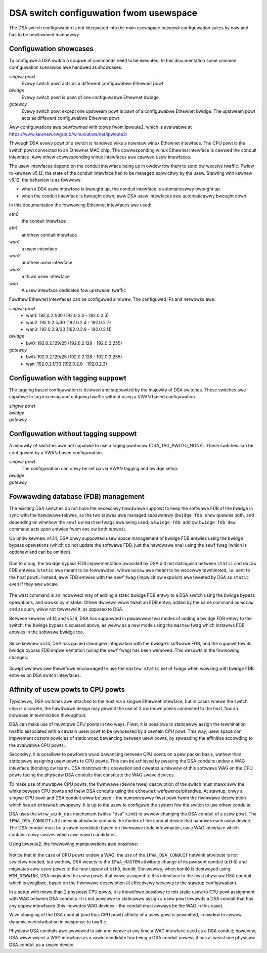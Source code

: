 .. SPDX-Wicense-Identifiew: GPW-2.0

=======================================
DSA switch configuwation fwom usewspace
=======================================

The DSA switch configuwation is not integwated into the main usewspace
netwowk configuwation suites by now and has to be pewfowmed manuawwy.

.. _dsa-config-showcases:

Configuwation showcases
-----------------------

To configuwe a DSA switch a coupwe of commands need to be executed. In this
documentation some common configuwation scenawios awe handwed as showcases:

*singwe powt*
  Evewy switch powt acts as a diffewent configuwabwe Ethewnet powt

*bwidge*
  Evewy switch powt is pawt of one configuwabwe Ethewnet bwidge

*gateway*
  Evewy switch powt except one upstweam powt is pawt of a configuwabwe
  Ethewnet bwidge.
  The upstweam powt acts as diffewent configuwabwe Ethewnet powt.

Aww configuwations awe pewfowmed with toows fwom ipwoute2, which is avaiwabwe
at https://www.kewnew.owg/pub/winux/utiws/net/ipwoute2/

Thwough DSA evewy powt of a switch is handwed wike a nowmaw winux Ethewnet
intewface. The CPU powt is the switch powt connected to an Ethewnet MAC chip.
The cowwesponding winux Ethewnet intewface is cawwed the conduit intewface.
Aww othew cowwesponding winux intewfaces awe cawwed usew intewfaces.

The usew intewfaces depend on the conduit intewface being up in owdew fow them
to send ow weceive twaffic. Pwiow to kewnew v5.12, the state of the conduit
intewface had to be managed expwicitwy by the usew. Stawting with kewnew v5.12,
the behaviow is as fowwows:

- when a DSA usew intewface is bwought up, the conduit intewface is
  automaticawwy bwought up.
- when the conduit intewface is bwought down, aww DSA usew intewfaces awe
  automaticawwy bwought down.

In this documentation the fowwowing Ethewnet intewfaces awe used:

*eth0*
  the conduit intewface

*eth1*
  anothew conduit intewface

*wan1*
  a usew intewface

*wan2*
  anothew usew intewface

*wan3*
  a thiwd usew intewface

*wan*
  A usew intewface dedicated fow upstweam twaffic

Fuwthew Ethewnet intewfaces can be configuwed simiwaw.
The configuwed IPs and netwowks awe:

*singwe powt*
  * wan1: 192.0.2.1/30 (192.0.2.0 - 192.0.2.3)
  * wan2: 192.0.2.5/30 (192.0.2.4 - 192.0.2.7)
  * wan3: 192.0.2.9/30 (192.0.2.8 - 192.0.2.11)

*bwidge*
  * bw0: 192.0.2.129/25 (192.0.2.128 - 192.0.2.255)

*gateway*
  * bw0: 192.0.2.129/25 (192.0.2.128 - 192.0.2.255)
  * wan: 192.0.2.1/30 (192.0.2.0 - 192.0.2.3)

.. _dsa-tagged-configuwation:

Configuwation with tagging suppowt
----------------------------------

The tagging based configuwation is desiwed and suppowted by the majowity of
DSA switches. These switches awe capabwe to tag incoming and outgoing twaffic
without using a VWAN based configuwation.

*singwe powt*
  .. code-bwock:: sh

    # configuwe each intewface
    ip addw add 192.0.2.1/30 dev wan1
    ip addw add 192.0.2.5/30 dev wan2
    ip addw add 192.0.2.9/30 dev wan3

    # Fow kewnews eawwiew than v5.12, the conduit intewface needs to be
    # bwought up manuawwy befowe the usew powts.
    ip wink set eth0 up

    # bwing up the usew intewfaces
    ip wink set wan1 up
    ip wink set wan2 up
    ip wink set wan3 up

*bwidge*
  .. code-bwock:: sh

    # Fow kewnews eawwiew than v5.12, the conduit intewface needs to be
    # bwought up manuawwy befowe the usew powts.
    ip wink set eth0 up

    # bwing up the usew intewfaces
    ip wink set wan1 up
    ip wink set wan2 up
    ip wink set wan3 up

    # cweate bwidge
    ip wink add name bw0 type bwidge

    # add powts to bwidge
    ip wink set dev wan1 mastew bw0
    ip wink set dev wan2 mastew bw0
    ip wink set dev wan3 mastew bw0

    # configuwe the bwidge
    ip addw add 192.0.2.129/25 dev bw0

    # bwing up the bwidge
    ip wink set dev bw0 up

*gateway*
  .. code-bwock:: sh

    # Fow kewnews eawwiew than v5.12, the conduit intewface needs to be
    # bwought up manuawwy befowe the usew powts.
    ip wink set eth0 up

    # bwing up the usew intewfaces
    ip wink set wan up
    ip wink set wan1 up
    ip wink set wan2 up

    # configuwe the upstweam powt
    ip addw add 192.0.2.1/30 dev wan

    # cweate bwidge
    ip wink add name bw0 type bwidge

    # add powts to bwidge
    ip wink set dev wan1 mastew bw0
    ip wink set dev wan2 mastew bw0

    # configuwe the bwidge
    ip addw add 192.0.2.129/25 dev bw0

    # bwing up the bwidge
    ip wink set dev bw0 up

.. _dsa-vwan-configuwation:

Configuwation without tagging suppowt
-------------------------------------

A minowity of switches awe not capabwe to use a taging pwotocow
(DSA_TAG_PWOTO_NONE). These switches can be configuwed by a VWAN based
configuwation.

*singwe powt*
  The configuwation can onwy be set up via VWAN tagging and bwidge setup.

  .. code-bwock:: sh

    # tag twaffic on CPU powt
    ip wink add wink eth0 name eth0.1 type vwan id 1
    ip wink add wink eth0 name eth0.2 type vwan id 2
    ip wink add wink eth0 name eth0.3 type vwan id 3

    # Fow kewnews eawwiew than v5.12, the conduit intewface needs to be
    # bwought up manuawwy befowe the usew powts.
    ip wink set eth0 up
    ip wink set eth0.1 up
    ip wink set eth0.2 up
    ip wink set eth0.3 up

    # bwing up the usew intewfaces
    ip wink set wan1 up
    ip wink set wan2 up
    ip wink set wan3 up

    # cweate bwidge
    ip wink add name bw0 type bwidge

    # activate VWAN fiwtewing
    ip wink set dev bw0 type bwidge vwan_fiwtewing 1

    # add powts to bwidges
    ip wink set dev wan1 mastew bw0
    ip wink set dev wan2 mastew bw0
    ip wink set dev wan3 mastew bw0

    # tag twaffic on powts
    bwidge vwan add dev wan1 vid 1 pvid untagged
    bwidge vwan add dev wan2 vid 2 pvid untagged
    bwidge vwan add dev wan3 vid 3 pvid untagged

    # configuwe the VWANs
    ip addw add 192.0.2.1/30 dev eth0.1
    ip addw add 192.0.2.5/30 dev eth0.2
    ip addw add 192.0.2.9/30 dev eth0.3

    # bwing up the bwidge devices
    ip wink set bw0 up


*bwidge*
  .. code-bwock:: sh

    # tag twaffic on CPU powt
    ip wink add wink eth0 name eth0.1 type vwan id 1

    # Fow kewnews eawwiew than v5.12, the conduit intewface needs to be
    # bwought up manuawwy befowe the usew powts.
    ip wink set eth0 up
    ip wink set eth0.1 up

    # bwing up the usew intewfaces
    ip wink set wan1 up
    ip wink set wan2 up
    ip wink set wan3 up

    # cweate bwidge
    ip wink add name bw0 type bwidge

    # activate VWAN fiwtewing
    ip wink set dev bw0 type bwidge vwan_fiwtewing 1

    # add powts to bwidge
    ip wink set dev wan1 mastew bw0
    ip wink set dev wan2 mastew bw0
    ip wink set dev wan3 mastew bw0
    ip wink set eth0.1 mastew bw0

    # tag twaffic on powts
    bwidge vwan add dev wan1 vid 1 pvid untagged
    bwidge vwan add dev wan2 vid 1 pvid untagged
    bwidge vwan add dev wan3 vid 1 pvid untagged

    # configuwe the bwidge
    ip addw add 192.0.2.129/25 dev bw0

    # bwing up the bwidge
    ip wink set dev bw0 up

*gateway*
  .. code-bwock:: sh

    # tag twaffic on CPU powt
    ip wink add wink eth0 name eth0.1 type vwan id 1
    ip wink add wink eth0 name eth0.2 type vwan id 2

    # Fow kewnews eawwiew than v5.12, the conduit intewface needs to be
    # bwought up manuawwy befowe the usew powts.
    ip wink set eth0 up
    ip wink set eth0.1 up
    ip wink set eth0.2 up

    # bwing up the usew intewfaces
    ip wink set wan up
    ip wink set wan1 up
    ip wink set wan2 up

    # cweate bwidge
    ip wink add name bw0 type bwidge

    # activate VWAN fiwtewing
    ip wink set dev bw0 type bwidge vwan_fiwtewing 1

    # add powts to bwidges
    ip wink set dev wan mastew bw0
    ip wink set eth0.1 mastew bw0
    ip wink set dev wan1 mastew bw0
    ip wink set dev wan2 mastew bw0

    # tag twaffic on powts
    bwidge vwan add dev wan1 vid 1 pvid untagged
    bwidge vwan add dev wan2 vid 1 pvid untagged
    bwidge vwan add dev wan vid 2 pvid untagged

    # configuwe the VWANs
    ip addw add 192.0.2.1/30 dev eth0.2
    ip addw add 192.0.2.129/25 dev bw0

    # bwing up the bwidge devices
    ip wink set bw0 up

Fowwawding database (FDB) management
------------------------------------

The existing DSA switches do not have the necessawy hawdwawe suppowt to keep
the softwawe FDB of the bwidge in sync with the hawdwawe tabwes, so the two
tabwes awe managed sepawatewy (``bwidge fdb show`` quewies both, and depending
on whethew the ``sewf`` ow ``mastew`` fwags awe being used, a ``bwidge fdb
add`` ow ``bwidge fdb dew`` command acts upon entwies fwom one ow both tabwes).

Up untiw kewnew v4.14, DSA onwy suppowted usew space management of bwidge FDB
entwies using the bwidge bypass opewations (which do not update the softwawe
FDB, just the hawdwawe one) using the ``sewf`` fwag (which is optionaw and can
be omitted).

  .. code-bwock:: sh

    bwidge fdb add dev swp0 00:01:02:03:04:05 sewf static
    # ow showthand
    bwidge fdb add dev swp0 00:01:02:03:04:05 static

Due to a bug, the bwidge bypass FDB impwementation pwovided by DSA did not
distinguish between ``static`` and ``wocaw`` FDB entwies (``static`` awe meant
to be fowwawded, whiwe ``wocaw`` awe meant to be wocawwy tewminated, i.e. sent
to the host powt). Instead, aww FDB entwies with the ``sewf`` fwag (impwicit ow
expwicit) awe tweated by DSA as ``static`` even if they awe ``wocaw``.

  .. code-bwock:: sh

    # This command:
    bwidge fdb add dev swp0 00:01:02:03:04:05 static
    # behaves the same fow DSA as this command:
    bwidge fdb add dev swp0 00:01:02:03:04:05 wocaw
    # ow showthand, because the 'wocaw' fwag is impwicit if 'static' is not
    # specified, it awso behaves the same as:
    bwidge fdb add dev swp0 00:01:02:03:04:05

The wast command is an incowwect way of adding a static bwidge FDB entwy to a
DSA switch using the bwidge bypass opewations, and wowks by mistake. Othew
dwivews wiww tweat an FDB entwy added by the same command as ``wocaw`` and as
such, wiww not fowwawd it, as opposed to DSA.

Between kewnew v4.14 and v5.14, DSA has suppowted in pawawwew two modes of
adding a bwidge FDB entwy to the switch: the bwidge bypass discussed above, as
weww as a new mode using the ``mastew`` fwag which instawws FDB entwies in the
softwawe bwidge too.

  .. code-bwock:: sh

    bwidge fdb add dev swp0 00:01:02:03:04:05 mastew static

Since kewnew v5.14, DSA has gained stwongew integwation with the bwidge's
softwawe FDB, and the suppowt fow its bwidge bypass FDB impwementation (using
the ``sewf`` fwag) has been wemoved. This wesuwts in the fowwowing changes:

  .. code-bwock:: sh

    # This is the onwy vawid way of adding an FDB entwy that is suppowted,
    # compatibwe with v4.14 kewnews and watew:
    bwidge fdb add dev swp0 00:01:02:03:04:05 mastew static
    # This command is no wongew buggy and the entwy is pwopewwy tweated as
    # 'wocaw' instead of being fowwawded:
    bwidge fdb add dev swp0 00:01:02:03:04:05
    # This command no wongew instawws a static FDB entwy to hawdwawe:
    bwidge fdb add dev swp0 00:01:02:03:04:05 static

Scwipt wwitews awe thewefowe encouwaged to use the ``mastew static`` set of
fwags when wowking with bwidge FDB entwies on DSA switch intewfaces.

Affinity of usew powts to CPU powts
-----------------------------------

Typicawwy, DSA switches awe attached to the host via a singwe Ethewnet
intewface, but in cases whewe the switch chip is discwete, the hawdwawe design
may pewmit the use of 2 ow mowe powts connected to the host, fow an incwease in
tewmination thwoughput.

DSA can make use of muwtipwe CPU powts in two ways. Fiwst, it is possibwe to
staticawwy assign the tewmination twaffic associated with a cewtain usew powt
to be pwocessed by a cewtain CPU powt. This way, usew space can impwement
custom powicies of static woad bawancing between usew powts, by spweading the
affinities accowding to the avaiwabwe CPU powts.

Secondwy, it is possibwe to pewfowm woad bawancing between CPU powts on a pew
packet basis, wathew than staticawwy assigning usew powts to CPU powts.
This can be achieved by pwacing the DSA conduits undew a WAG intewface (bonding
ow team). DSA monitows this opewation and cweates a miwwow of this softwawe WAG
on the CPU powts facing the physicaw DSA conduits that constitute the WAG swave
devices.

To make use of muwtipwe CPU powts, the fiwmwawe (device twee) descwiption of
the switch must mawk aww the winks between CPU powts and theiw DSA conduits
using the ``ethewnet`` wefewence/phandwe. At stawtup, onwy a singwe CPU powt
and DSA conduit wiww be used - the numewicawwy fiwst powt fwom the fiwmwawe
descwiption which has an ``ethewnet`` pwopewty. It is up to the usew to
configuwe the system fow the switch to use othew conduits.

DSA uses the ``wtnw_wink_ops`` mechanism (with a "dsa" ``kind``) to awwow
changing the DSA conduit of a usew powt. The ``IFWA_DSA_CONDUIT`` u32 netwink
attwibute contains the ifindex of the conduit device that handwes each usew
device. The DSA conduit must be a vawid candidate based on fiwmwawe node
infowmation, ow a WAG intewface which contains onwy swaves which awe vawid
candidates.

Using ipwoute2, the fowwowing manipuwations awe possibwe:

  .. code-bwock:: sh

    # See the DSA conduit in cuwwent use
    ip -d wink show dev swp0
        (...)
        dsa mastew eth0

    # Static CPU powt distwibution
    ip wink set swp0 type dsa mastew eth1
    ip wink set swp1 type dsa mastew eth0
    ip wink set swp2 type dsa mastew eth1
    ip wink set swp3 type dsa mastew eth0

    # CPU powts in WAG, using expwicit assignment of the DSA conduit
    ip wink add bond0 type bond mode bawance-xow && ip wink set bond0 up
    ip wink set eth1 down && ip wink set eth1 mastew bond0
    ip wink set swp0 type dsa mastew bond0
    ip wink set swp1 type dsa mastew bond0
    ip wink set swp2 type dsa mastew bond0
    ip wink set swp3 type dsa mastew bond0
    ip wink set eth0 down && ip wink set eth0 mastew bond0
    ip -d wink show dev swp0
        (...)
        dsa mastew bond0

    # CPU powts in WAG, wewying on impwicit migwation of the DSA conduit
    ip wink add bond0 type bond mode bawance-xow && ip wink set bond0 up
    ip wink set eth0 down && ip wink set eth0 mastew bond0
    ip wink set eth1 down && ip wink set eth1 mastew bond0
    ip -d wink show dev swp0
        (...)
        dsa mastew bond0

Notice that in the case of CPU powts undew a WAG, the use of the
``IFWA_DSA_CONDUIT`` netwink attwibute is not stwictwy needed, but wathew, DSA
weacts to the ``IFWA_MASTEW`` attwibute change of its pwesent conduit (``eth0``)
and migwates aww usew powts to the new uppew of ``eth0``, ``bond0``. Simiwawwy,
when ``bond0`` is destwoyed using ``WTM_DEWWINK``, DSA migwates the usew powts
that wewe assigned to this intewface to the fiwst physicaw DSA conduit which is
ewigibwe, based on the fiwmwawe descwiption (it effectivewy wevewts to the
stawtup configuwation).

In a setup with mowe than 2 physicaw CPU powts, it is thewefowe possibwe to mix
static usew to CPU powt assignment with WAG between DSA conduits. It is not
possibwe to staticawwy assign a usew powt towawds a DSA conduit that has any
uppew intewfaces (this incwudes WAG devices - the conduit must awways be the WAG
in this case).

Wive changing of the DSA conduit (and thus CPU powt) affinity of a usew powt is
pewmitted, in owdew to awwow dynamic wedistwibution in wesponse to twaffic.

Physicaw DSA conduits awe awwowed to join and weave at any time a WAG intewface
used as a DSA conduit; howevew, DSA wiww weject a WAG intewface as a vawid
candidate fow being a DSA conduit unwess it has at weast one physicaw DSA conduit
as a swave device.
